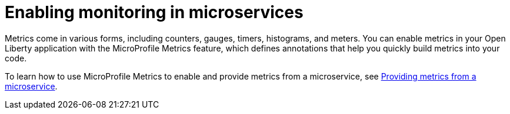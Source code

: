 // Module included in the following assemblies:
//
// <monitoring-assembly>

[id="enabling-monitoring-microservices-{context}"]
= Enabling monitoring in microservices

Metrics come in various forms, including counters, gauges, timers, histograms, and meters. You can enable metrics in your Open Liberty application with the MicroProfile Metrics feature, which defines annotations that help you quickly build metrics into your code. 

To learn how to use MicroProfile Metrics to enable and provide metrics from a microservice, see link:https://openliberty.io/guides/microprofile-metrics.html[Providing metrics from a microservice].
